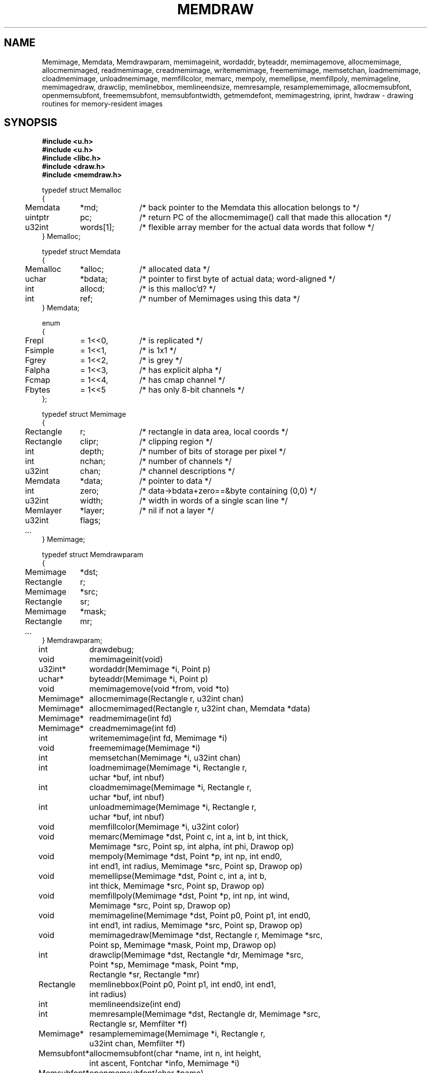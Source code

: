 .TH MEMDRAW 3
.SH NAME
Memimage,
Memdata,
Memdrawparam,
memimageinit,
wordaddr,
byteaddr,
memimagemove,
allocmemimage,
allocmemimaged,
readmemimage,
creadmemimage,
writememimage,
freememimage,
memsetchan,
loadmemimage,
cloadmemimage,
unloadmemimage,
memfillcolor,
memarc,
mempoly,
memellipse,
memfillpoly,
memimageline,
memimagedraw,
drawclip,
memlinebbox,
memlineendsize,
memresample,
resamplememimage,
allocmemsubfont,
openmemsubfont,
freememsubfont,
memsubfontwidth,
getmemdefont,
memimagestring,
iprint,
hwdraw \- drawing routines for memory-resident images
.SH SYNOPSIS
.nf
.B #include <u.h>
.nf
.B #include <u.h>
.B #include <libc.h>
.B #include <draw.h>
.B #include <memdraw.h>
.PP
.ft L
.nf
.ta 4n +\w'Rectangle 'u +\w'words[1];  'u
typedef struct Memalloc
{
	Memdata	*md;	/* back pointer to the Memdata this allocation belongs to */
	uintptr	pc;	/* return PC of the allocmemimage() call that made this allocation */
	u32int	words[1];	/* flexible array member for the actual data words that follow */
} Memalloc;
.PP
.ft L
.nf
typedef struct Memdata
{
	Memalloc	*alloc;	/* allocated data */
	uchar	*bdata;	/* pointer to first byte of actual data; word-aligned */
	int	allocd;	/* is this malloc'd? */
	int	ref;	/* number of Memimages using this data */
} Memdata;
.PP
.ft L
.nf
enum
{
	Frepl	= 1<<0,	/* is replicated */
	Fsimple	= 1<<1,	/* is 1x1 */
	Fgrey	= 1<<2,	/* is grey */
	Falpha	= 1<<3,	/* has explicit alpha */
	Fcmap	= 1<<4,	/* has cmap channel */
	Fbytes	= 1<<5	/* has only 8-bit channels */
};
.PP
.ft L
.nf
typedef struct Memimage
{
	Rectangle	r;	/* rectangle in data area, local coords */
	Rectangle	clipr;	/* clipping region */
	int	depth;	/* number of bits of storage per pixel */
	int	nchan;	/* number of channels */
	u32int	chan;	/* channel descriptions */

	Memdata	*data;	/* pointer to data */
	int	zero;	/* data->bdata+zero==&byte containing (0,0) */
	u32int	width;	/* width in words of a single scan line */
	Memlayer	*layer;	/* nil if not a layer */
	u32int	flags;
	\fI...\fP
} Memimage;
.PP
.ft L
.nf
typedef struct Memdrawparam
{
	Memimage	*dst;
	Rectangle	r;
	Memimage	*src;
	Rectangle	sr;
	Memimage	*mask;
	Rectangle	mr;
	\fI...\fP
} Memdrawparam;
.PP
.ft L
.nf
.ta \w'\fLMemsubfont* 'u
int	drawdebug;
.ft
.PP
.ft L
.nf
void	memimageinit(void)
u32int*	wordaddr(Memimage *i, Point p)
uchar*	byteaddr(Memimage *i, Point p)
void	memimagemove(void *from, void *to)
.PP
.ft L
.nf
Memimage*	allocmemimage(Rectangle r, u32int chan)
Memimage*	allocmemimaged(Rectangle r, u32int chan, Memdata *data)
Memimage*	readmemimage(int fd)
Memimage*	creadmemimage(int fd)
int	writememimage(int fd, Memimage *i)
void	freememimage(Memimage *i)
int	memsetchan(Memimage *i, u32int chan)
.PP
.ft L
.nf
int	loadmemimage(Memimage *i, Rectangle r,
	    uchar *buf, int nbuf)
int	cloadmemimage(Memimage *i, Rectangle r,
	    uchar *buf, int nbuf)
int	unloadmemimage(Memimage *i, Rectangle r,
	    uchar *buf, int nbuf)
void	memfillcolor(Memimage *i, u32int color)
.PP
.ft L
.nf
void	memarc(Memimage *dst, Point c, int a, int b, int thick,
	    Memimage *src, Point sp, int alpha, int phi, Drawop op)
void	mempoly(Memimage *dst, Point *p, int np, int end0,
	    int end1, int radius, Memimage *src, Point sp, Drawop op)
void	memellipse(Memimage *dst, Point c, int a, int b,
	    int thick, Memimage *src, Point sp, Drawop op)
void	memfillpoly(Memimage *dst, Point *p, int np, int wind,
	    Memimage *src, Point sp, Drawop op)
void	memimageline(Memimage *dst, Point p0, Point p1, int end0,
	    int end1, int radius, Memimage *src, Point sp, Drawop op)
void	memimagedraw(Memimage *dst, Rectangle r, Memimage *src,
	    Point sp, Memimage *mask, Point mp, Drawop op)
.PP
.ft L
.nf
int	drawclip(Memimage *dst, Rectangle *dr, Memimage *src,
	    Point *sp, Memimage *mask, Point *mp,
	    Rectangle *sr, Rectangle *mr)
Rectangle	memlinebbox(Point p0, Point p1, int end0, int end1,
	    int radius)
int	memlineendsize(int end)
.PP
.ft L
.nf
int	memresample(Memimage *dst, Rectangle dr, Memimage *src,
	    Rectangle sr, Memfilter *f)
Memimage*	resamplememimage(Memimage *i, Rectangle r,
	    u32int chan, Memfilter *f)
.PP
.ft L
.nf
Memsubfont*	allocmemsubfont(char *name, int n, int height,
	    int ascent, Fontchar *info, Memimage *i)
Memsubfont*	openmemsubfont(char *name)
void	freememsubfont(Memsubfont *f)
Point	memsubfontwidth(Memsubfont *f, char *s)
Point	memimagestring(Memimage *dst, Point p, Memimage *color,
	    Point cp, Memsubfont *f, char *cs, Drawop op)
.PP
.ft L
.nf
int	iprint(char *fmt, ...)
int	hwdraw(Memdrawparam *param)
.ft R
.SH DESCRIPTION
The
.B Memimage
type defines memory-resident rectangular pictures and the methods to draw upon them;
.BR Memimage s
differ from
.BR Image s
(see
.MR draw (3) )
in that they are manipulated directly in user memory rather than by
RPCs to the
.B /dev/draw
hierarchy.
The
.Bmemdraw
library is the basis for the kernel
.MR draw (3)
driver and also used by a number of programs that must manipulate
images without a display.
.PP
The
.BR r,
.BR clipr ,
.BR depth ,
.BR nchan ,
and
.BR chan
structure elements are identical to
the ones of the same name
in the
.B Image
structure.
.PP
The
.B flags
element of the
.B Memimage
structure holds a number of bits of information about the image.
In particular, it subsumes the
purpose of the
.B repl
element of
.B Image
structures.
.PP
.I Memimageinit
initializes various static data that the library depends on,
as well as the replicated solid color images
.BR memopaque ,
.BR memtransparent ,
.BR memblack ,
and
.BR memwhite .
It should be called before referring to any of these images
and before calling any of the other library functions.
.PP
Each
.B Memimage
points at a
.B Memdata
structure that in turn points at a
.B Memalloc
allocation header abutting via the
.B words
flexible array member the actual pixel data for the image.
This allows multiple images to be associated with the same
.BR Memdata .
The
.B md
field of
.B Memalloc
points back at the
.B Memdata
structure, so that in the Plan 9 kernel, the
memory allocator (see
Plan 9's
.IR pool (3))
can compact image memory
using
.IR memimagemove .
.PP
Because images can have different coordinate systems,
the
.B zero
element of the
.B Memimage
structure contains the offset that must be added
to the
.B bdata
element of the corresponding
.B Memdata
structure in order to yield a pointer to the data for the pixel (0,0).
Adding
.BR width
machine words
to this pointer moves it down one scan line.
The
.B depth
element can be used to determine how to move the
pointer horizontally.
Note that this method works even for images whose rectangles
do not include the origin, although one should only dereference
pointers corresponding to pixels within the image rectangle.
.I Wordaddr
and
.IR byteaddr
perform these calculations,
returning pointers to the word and byte, respectively,
that contain the beginning of the data for a given pixel.
.PP
.I Allocmemimage
allocates
images with a given rectangle and channel descriptor
(see
.B strtochan
in
.MR graphics (3) ),
creating a fresh
.B Memdata
structure and associated storage.
.I Allocmemimaged
is similar but uses the supplied
.I Memdata
structure (incrementing its reference counter) rather than a new one.
The
.I readmemimage
function reads an uncompressed bitmap
from the given file descriptor,
while
.I creadmemimage
reads a compressed bitmap.
.I Writememimage
writes a compressed representation of
.I i
to file descriptor
.IR fd .
For more on bitmap formats, see
.MR image (7) .
.I Freememimage
frees images returned by any of these routines.
The
.B Memimage
structure contains some tables that are used
to store precomputed values depending on the channel descriptor.
.I Memsetchan
updates the
.B chan
element of the structure as well as these tables,
returning \-1 if passed a bad channel descriptor.
.PP
.I Loadmemimage
and
.I cloadmemimage
replace the pixel data for a given rectangle of an image
with the given buffer of uncompressed or compressed
data, respectively.
When calling
.IR cloadmemimage ,
the buffer must contain an
integral number of
compressed chunks of data that exactly cover the rectangle.
.I Unloadmemimage
retrieves the uncompressed pixel data for a given rectangle of an image.
All three return the number of bytes consumed on success,
and \-1 in case of an error.
.PP
.I Memfillcolor
fills an image with the given color, a 32-bit number as
described in
.MR color (3) .
.PP
.IR Memarc ,
.IR mempoly ,
.IR memellipse ,
.IR memfillpoly ,
.IR memimageline ,
and
.I memimagedraw
are identical to the
.IR arc ,
.IR poly ,
.IR ellipse ,
.IR fillpoly ,
.IR line ,
and
.IR gendraw ,
routines described in
.MR draw (3) ,
except that they operate on
.BR Memimage s
rather than
.BR Image s.
Similarly,
.IR allocmemsubfont ,
.IR openmemsubfont ,
.IR freememsubfont ,
.IR memsubfontwidth ,
and
.I memimagestring
are the
.B Memimage
analogues of
.IR allocsubfont ,
.IR openfont ,
.IR freesubfont ,
.IR strsubfontwidth ,
and
.B string
(see
.MR subfont (3)
and
.MR graphics (3) ),
except that they operate
only on
.BR Memsubfont s
rather than
.BR Font s.
.PP
.I Drawclip
takes the images involved in a draw operation,
together with the destination rectangle
.B dr
and source
and mask alignment points
.B sp
and
.BR mp ,
and
clips them according to the clipping rectangles of the images involved.
It also fills in the rectangles
.B sr
and
.B mr
with rectangles congruent to the returned destination rectangle
but translated so the upper left corners are the returned
.B sp
and
.BR mp .
.I Drawclip
returns zero when the clipped rectangle is empty.
.PP
.I Memresample
takes two images
.PP
.I Memlinebbox
returns a conservative bounding box containing a line between
two points
with given end styles
and radius.
.I Memlineendsize
calculates the extra length added to a line by attaching
an end of a given style.
.PP
The
.I hwdraw
and
.I iprint
functions are no-op stubs that may be overridden by clients
of the library.
.I Hwdraw
is called at each call to
.I memimagedraw
with the current request's parameters.
If it can satisfy the request, it should do so
and return 1.
If it cannot satisfy the request, it should return 0.
This allows (for instance) the kernel to take advantage
of hardware acceleration.
.I Iprint
should format and print its arguments;
it is given much debugging output when
the global integer variable
.B drawdebug
is non-zero.
In the kernel,
.I iprint
prints to a serial line rather than the screen, for obvious reasons.
.SH SOURCE
.B \*9/src/libmemdraw
.SH SEE ALSO
.MR addpt (3) ,
.MR color (3) ,
.MR draw (3) ,
.MR graphics (3) ,
.MR memlayer (3) ,
.MR stringsize (3) ,
.MR subfont (3) ,
.MR color (7) ,
.MR utf (7)
.SH BUGS
.I Memimagestring
is unusual in using a subfont rather than a font,
and in having no parameter to align the source.
